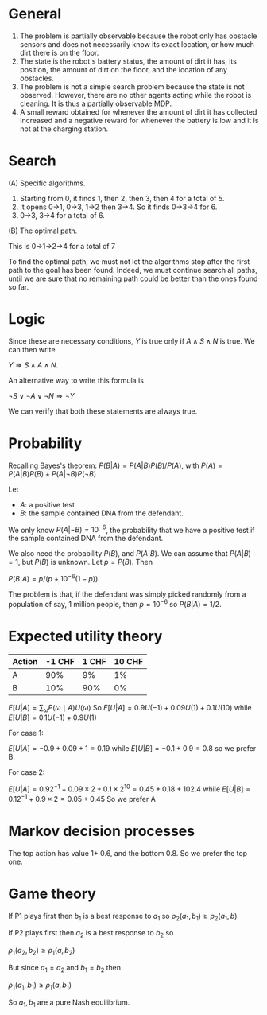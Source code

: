 
* General

1. The problem is partially observable because the robot only has obstacle sensors and does not necessarily know its exact location, or how much dirt there is on the floor.
2. The state is the robot's battery status, the amount of dirt it has, its position, the amount of dirt on the floor, and the location of any obstacles. 
3. The problem is not a simple search problem because the state is not observed. However, there are no other agents acting while the robot is cleaning. It is thus a partially observable MDP. 
4. A small reward obtained for whenever the amount of dirt it has collected increased and a negative reward for whenever the battery is low and it is not at the charging station.


* Search

(A) Specific algorithms.

1. Starting from 0, it finds 1, then 2, then 3, then 4 for a total of 5.
2. It opens 0->1, 0->3, 1->2 then 3->4. So it finds 0->3->4 for 6.
3. 0->3, 3->4 for a total of 6.

(B) The optimal path.

This is 0->1->2->4 for a total of 7

To find the optimal path, we must not let the algorithms stop after the first path to the goal has been found. Indeed, we must continue search all paths, until we are sure that no remaining path could be better than the ones found so far. 

* Logic

Since these are necessary conditions, $Y$ is true only if $A \wedge S \wedge N$ is true. We can then write

$Y \Rightarrow S \wedge A \wedge N$.

An alternative way to write this formula is 

$\neg S \vee \neg A \vee \neg N \Rightarrow \neg Y$

We can verify that both these statements are always true.

* Probability

Recalling Bayes's theorem:
$P(B | A) = P(A | B) P(B) / P(A)$, with $P(A) = P(A | B) P(B) + P(A | \neg B) P(\neg B)$

Let
- $A$: a positive test
- $B$: the sample contained DNA from the defendant.

We only know $P(A  | \neg B) = 10^{-6}$, the probability that we have a positive test if the sample contained DNA from the defendant.

We also need the probability $P(B)$, and $P(A | B)$. We can assume that $P(A | B) = 1$, but $P(B)$ is unknown. Let $p = P(B)$. Then

$P(B | A) = p / (p + 10^{-6}(1-p))$.

The problem is that, if the defendant was simply picked randomly from a population of say, 1 million people, then $p = 10^{-6}$ so $P(B|A) = 1/2$.

* Expected utility theory


#+NAME: No downside
|--------+--------+-------+--------|
| Action | -1 CHF | 1 CHF | 10 CHF |
|--------+--------+-------+--------|
| A      |    90% |    9% |     1% |
| B      |    10% |   90% |     0% |
|--------+--------+-------+--------|


$E[U | A] = \sum_\omega P(\omega \mid A) U(\omega)$
So 
$E[U | A] = 0.9 U(-1) + 0.09 U(1) + 0.1 U(10)$
while
$E[U | B] = 0.1 U(-1) + 0.9 U(1)$

For case 1:

$E[U | A] = - 0.9 + 0.09 + 1 = 0.19$
while
$E[U | B] = - 0.1 + 0.9 = 0.8$
so we prefer B.

For case 2:

$E[U | A] = 0.9 2^{-1} + 0.09 \times 2 + 0.1 \times 2^{10} = 0.45 + 0.18 + 102.4$
while
$E[U | B] = 0.1 2^{-1} + 0.9 \times 2 =  0.05 + 0.45$
So we prefer A


* Markov decision processes

The top action has value 1+ 0.6, and the bottom 0.8. So we prefer the top one.

* Game theory

If P1 plays first then $b_1$ is a best response to $a_1$ so
$\rho_2(a_1, b_1) \geq \rho_2(a_1, b)$

If P2 plays first then $a_2$ is a best response to $b_2$ so

$\rho_1(a_2, b_2) \geq \rho_1(a, b_2)$

But since $a_1 = a_2$ and $b_1 = b_2$ then

$\rho_1(a_1, b_1) \geq \rho_1(a, b_1)$

So $a_1, b_1$ are a pure Nash equilibrium.


